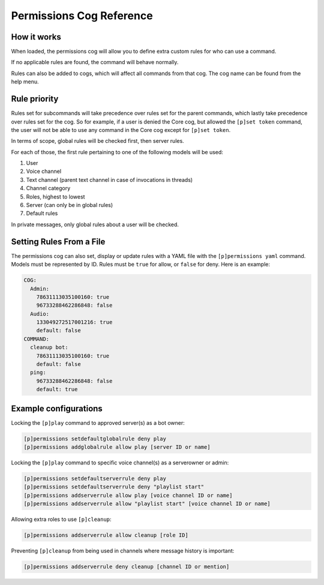 .. Permissions Cog Reference
.. _cog_permissions:

=========================
Permissions Cog Reference
=========================

------------
How it works
------------

When loaded, the permissions cog will allow you to define extra custom rules for who can use a
command.

If no applicable rules are found, the command will behave normally.

Rules can also be added to cogs, which will affect all commands from that cog. The cog name can be
found from the help menu.

-------------
Rule priority
-------------

Rules set for subcommands will take precedence over rules set for the parent commands, which
lastly take precedence over rules set for the cog. So for example, if a user is denied the Core
cog, but allowed the ``[p]set token`` command, the user will not be able to use any command in the
Core cog except for ``[p]set token``.

In terms of scope, global rules will be checked first, then server rules.

For each of those, the first rule pertaining to one of the following models will be used:

1. User
2. Voice channel
3. Text channel (parent text channel in case of invocations in threads)
4. Channel category
5. Roles, highest to lowest
6. Server (can only be in global rules)
7. Default rules

In private messages, only global rules about a user will be checked.

-------------------------
Setting Rules From a File
-------------------------

The permissions cog can also set, display or update rules with a YAML file with the
``[p]permissions yaml`` command. Models must be represented by ID. Rules must be ``true`` for
allow, or ``false`` for deny. Here is an example:

.. code-block:: yaml

    COG:
      Admin:
        78631113035100160: true
        96733288462286848: false
      Audio:
        133049272517001216: true
        default: false
    COMMAND:
      cleanup bot:
        78631113035100160: true
        default: false
      ping:
        96733288462286848: false
        default: true

----------------------
Example configurations
----------------------

Locking the ``[p]play`` command to approved server(s) as a bot owner:

.. code-block:: none

    [p]permissions setdefaultglobalrule deny play
    [p]permissions addglobalrule allow play [server ID or name]

Locking the ``[p]play`` command to specific voice channel(s) as a serverowner or admin:

.. code-block:: none

    [p]permissions setdefaultserverrule deny play
    [p]permissions setdefaultserverrule deny "playlist start"
    [p]permissions addserverrule allow play [voice channel ID or name]
    [p]permissions addserverrule allow "playlist start" [voice channel ID or name]

Allowing extra roles to use ``[p]cleanup``:

.. code-block:: none

    [p]permissions addserverrule allow cleanup [role ID]

Preventing ``[p]cleanup`` from being used in channels where message history is important:

.. code-block:: none

    [p]permissions addserverrule deny cleanup [channel ID or mention]
